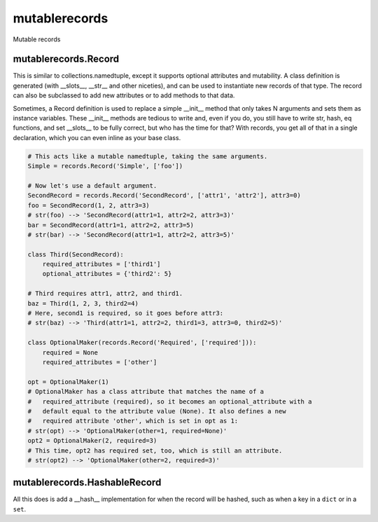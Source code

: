 mutablerecords
==============

Mutable records

mutablerecords.Record
---------------------

This is similar to collections.namedtuple, except it supports optional
attributes and mutability. A class definition is generated (with
\_\_slots\_\_, \_\_str\_\_ and other niceties), and can be used to
instantiate new records of that type. The record can also be subclassed
to add new attributes or to add methods to that data.

Sometimes, a Record definition is used to replace a simple \_\_init\_\_
method that only takes N arguments and sets them as instance variables.
These \_\_init\_\_ methods are tedious to write and, even if you do, you
still have to write str, hash, eq functions, and set \_\_slots\_\_ to be
fully correct, but who has the time for that? With records, you get all
of that in a single declaration, which you can even inline as your base
class.

.. code:: python

    # This acts like a mutable namedtuple, taking the same arguments.
    Simple = records.Record('Simple', ['foo'])

    # Now let's use a default argument.
    SecondRecord = records.Record('SecondRecord', ['attr1', 'attr2'], attr3=0)
    foo = SecondRecord(1, 2, attr3=3)
    # str(foo) --> 'SecondRecord(attr1=1, attr2=2, attr3=3)'
    bar = SecondRecord(attr1=1, attr2=2, attr3=5)
    # str(bar) --> 'SecondRecord(attr1=1, attr2=2, attr3=5)'

    class Third(SecondRecord):
        required_attributes = ['third1']
        optional_attributes = {'third2': 5}

    # Third requires attr1, attr2, and third1.
    baz = Third(1, 2, 3, third2=4)
    # Here, second1 is required, so it goes before attr3:
    # str(baz) --> 'Third(attr1=1, attr2=2, third1=3, attr3=0, third2=5)'

    class OptionalMaker(records.Record('Required', ['required'])):
        required = None
        required_attributes = ['other']

    opt = OptionalMaker(1)
    # OptionalMaker has a class attribute that matches the name of a
    #   required_attribute (required), so it becomes an optional_attribute with a
    #   default equal to the attribute value (None). It also defines a new
    #   required attribute 'other', which is set in opt as 1:
    # str(opt) --> 'OptionalMaker(other=1, required=None)'
    opt2 = OptionalMaker(2, required=3)
    # This time, opt2 has required set, too, which is still an attribute.
    # str(opt2) --> 'OptionalMaker(other=2, required=3)'

mutablerecords.HashableRecord
-----------------------------

All this does is add a \_\_hash\_\_ implementation for when the record
will be hashed, such as when a key in a ``dict`` or in a ``set``.


